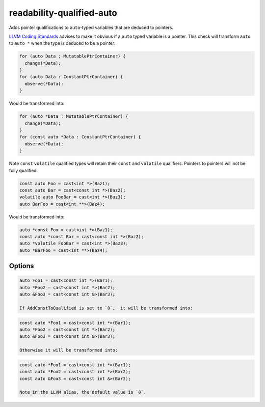 .. title:: clang-tidy - readability-qualified-auto

readability-qualified-auto
==========================

Adds pointer qualifications to ``auto``-typed variables that are deduced to 
pointers.

`LLVM Coding Standards <https://llvm.org/docs/CodingStandards.html#beware-unnecessary-copies-with-auto>`_
advises to make it obvious if a ``auto`` typed variable is a pointer. This 
check will transform ``auto`` to ``auto *`` when the type is deduced to be a
pointer.

.. code-block:: c++

  for (auto Data : MutatablePtrContainer) {
    change(*Data);
  }
  for (auto Data : ConstantPtrContainer) {
    observe(*Data);
  }

Would be transformed into:

.. code-block:: c++

  for (auto *Data : MutatablePtrContainer) {
    change(*Data);
  }
  for (const auto *Data : ConstantPtrContainer) {
    observe(*Data);
  }

Note ``const`` ``volatile`` qualified types will retain their ``const`` and 
``volatile`` qualifiers. Pointers to pointers will not be fully qualified.

.. code-block:: c++

   const auto Foo = cast<int *>(Baz1);
   const auto Bar = cast<const int *>(Baz2);
   volatile auto FooBar = cast<int *>(Baz3);
   auto BarFoo = cast<int **>(Baz4);

Would be transformed into:

.. code-block:: c++

   auto *const Foo = cast<int *>(Baz1);
   const auto *const Bar = cast<const int *>(Baz2);
   auto *volatile FooBar = cast<int *>(Baz3);
   auto *BarFoo = cast<int **>(Baz4);

Options
-------

.. option:: AddConstToQualified
   
   When set to `1` the check will add const qualifiers variables defined as
   ``auto *`` or ``auto &`` when applicable.
   Default value is '1'.

.. code-block:: c++

   auto Foo1 = cast<const int *>(Bar1);
   auto *Foo2 = cast<const int *>(Bar2);
   auto &Foo3 = cast<const int &>(Bar3);

   If AddConstToQualified is set to `0`,  it will be transformed into:

.. code-block:: c++

   const auto *Foo1 = cast<const int *>(Bar1);
   auto *Foo2 = cast<const int *>(Bar2);
   auto &Foo3 = cast<const int &>(Bar3);

   Otherwise it will be transformed into:

.. code-block:: c++

   const auto *Foo1 = cast<const int *>(Bar1);
   const auto *Foo2 = cast<const int *>(Bar2);
   const auto &Foo3 = cast<const int &>(Bar3);

   Note in the LLVM alias, the default value is `0`.
